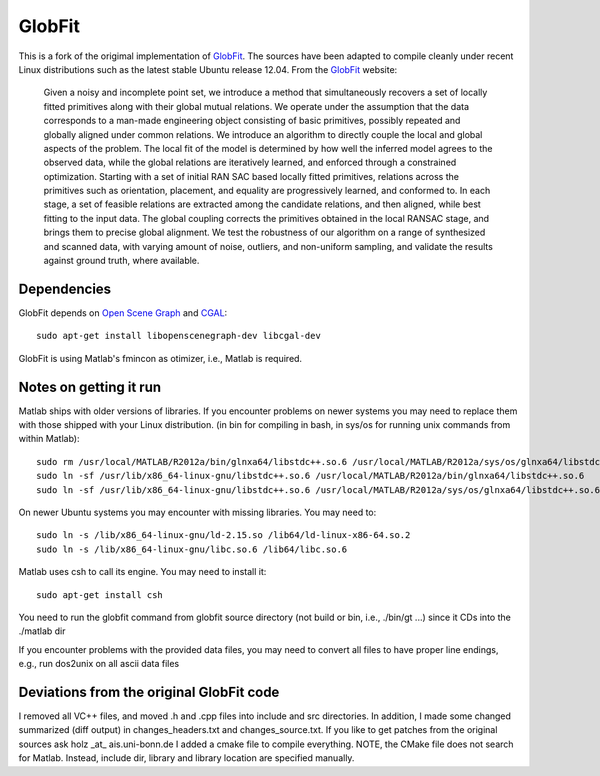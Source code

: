GlobFit
=======

This is a fork of the origimal implementation of GlobFit_. The sources have been adapted to compile cleanly under recent Linux distributions such as the latest stable Ubuntu release 12.04.
From the GlobFit_ website:
  
  Given a noisy and incomplete point set, we introduce a method that simultaneously recovers a set of locally fitted primitives along with their global mutual relations. 
  We operate under the assumption that the data corresponds to a man-made engineering object consisting of basic primitives, possibly repeated and globally aligned under common relations. 
  We introduce an algorithm to directly couple the local and global aspects of the problem. 
  The local fit of the model is determined by how well the inferred model agrees to the observed data, while the global relations are iteratively learned, and enforced through a constrained optimization. Starting with a set of initial RAN  SAC based locally fitted primitives, relations across the primitives such as orientation, placement, and equality are progressively learned, and conformed to. In each stage, a set of feasible relations are extracted among the candidate   relations, and then aligned, while best fitting to the input data. The global coupling corrects the primitives obtained in the local RANSAC stage, and brings them to precise global alignment. We test the robustness of our algorithm on a  range of synthesized and scanned data, with varying amount of noise, outliers, and non-uniform sampling, and validate the results against ground truth, where available.

.. _GlobFit: http://web.siat.ac.cn/~vcc/publications/2011/globfit
.. _OSG: http://www.openscenegraph.org
__ OSG_ 
.. _CGAL: http://www.cgal.org/


Dependencies
------------
GlobFit depends on `Open Scene Graph`__ and CGAL_:: 

  sudo apt-get install libopenscenegraph-dev libcgal-dev

GlobFit is using Matlab's fmincon as otimizer, i.e., Matlab is required. 

 

Notes on getting it run
-----------------------

Matlab ships with older versions of libraries. If you encounter problems on newer systems you may need to replace them with those shipped with your Linux distribution.  
(in bin for compiling in bash, in sys/os for running unix commands from within Matlab)::  

  sudo rm /usr/local/MATLAB/R2012a/bin/glnxa64/libstdc++.so.6 /usr/local/MATLAB/R2012a/sys/os/glnxa64/libstdc++.so.6
  sudo ln -sf /usr/lib/x86_64-linux-gnu/libstdc++.so.6 /usr/local/MATLAB/R2012a/bin/glnxa64/libstdc++.so.6
  sudo ln -sf /usr/lib/x86_64-linux-gnu/libstdc++.so.6 /usr/local/MATLAB/R2012a/sys/os/glnxa64/libstdc++.so.6

On newer Ubuntu systems you may encounter with missing libraries. You may need to::  

  sudo ln -s /lib/x86_64-linux-gnu/ld-2.15.so /lib64/ld-linux-x86-64.so.2 
  sudo ln -s /lib/x86_64-linux-gnu/libc.so.6 /lib64/libc.so.6

Matlab uses csh to call its engine. You may need to install it::

  sudo apt-get install csh

You need to run the globfit command from globfit source directory  (not build or bin, i.e., ./bin/gt ...) since it CDs into the ./matlab dir

If you encounter problems with the provided data files, you may need to convert all files to have proper line endings, e.g., run dos2unix on all ascii data files


Deviations from the original GlobFit code
-----------------------------------------

I removed all VC++ files, and moved .h and .cpp files into include and src directories. 
In addition, I made some changed summarized (diff output) in changes_headers.txt and changes_source.txt. 
If you like to get patches from the original sources ask holz _at_ ais.uni-bonn.de
I added a cmake file to compile everything.
NOTE, the CMake file does not search for Matlab. Instead, include dir, library and library location are specified manually.
